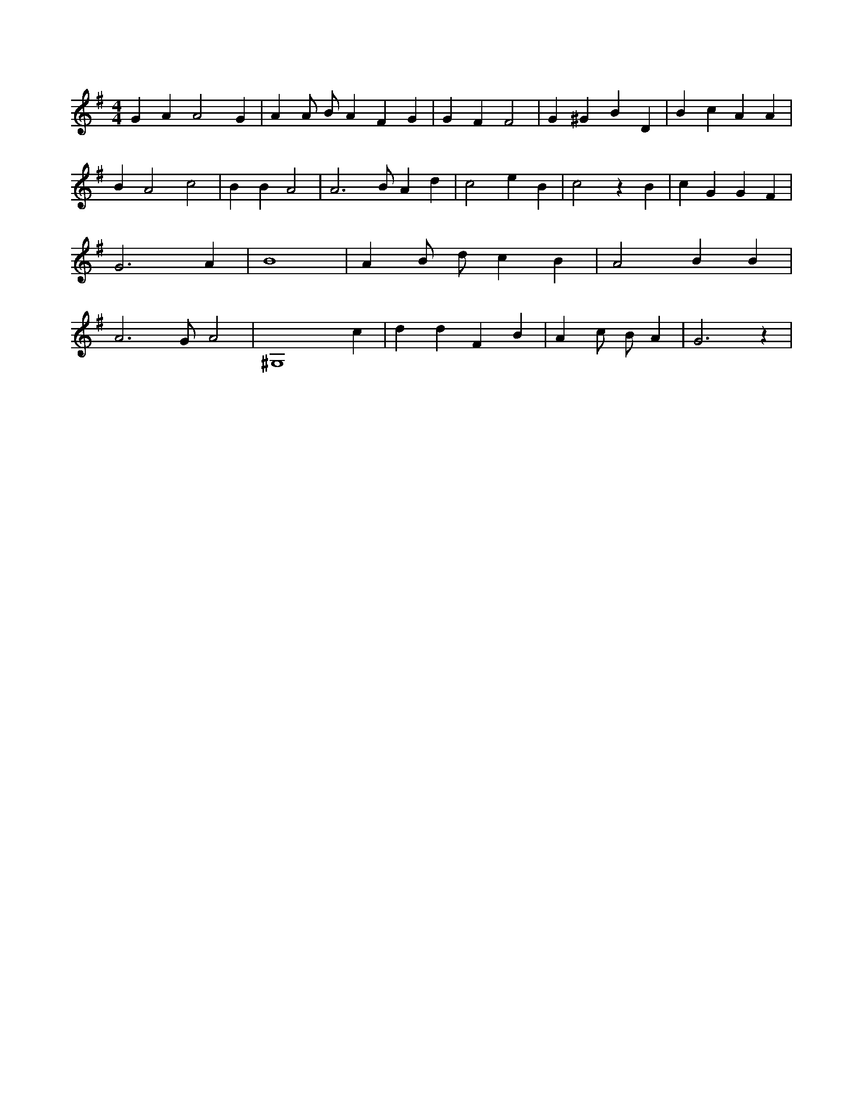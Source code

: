 X:440
L:1/4
M:4/4
K:GMaj
G A A2 G | A A/2 B/2 A F G | G F F2 | G ^G B D | B c A A | B A2 c2 | B B A2 | A3 /2 B/2 A d | c2 e B | c2 z B | c G G F | G3 A | B4 | A B/2 d/2 c B | A2 B B | A3 /2 G/2 A2 | ^G,4 c | d d F B | A c/2 B/2 A | G3 z |
